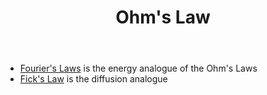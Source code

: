 #+TITLE: Ohm's Law

- [[file:fourierslaws.org][Fourier's Laws]] is the energy analogue of the Ohm's Laws
- [[file:fickslaws.org][Fick's Law]] is the diffusion analogue
